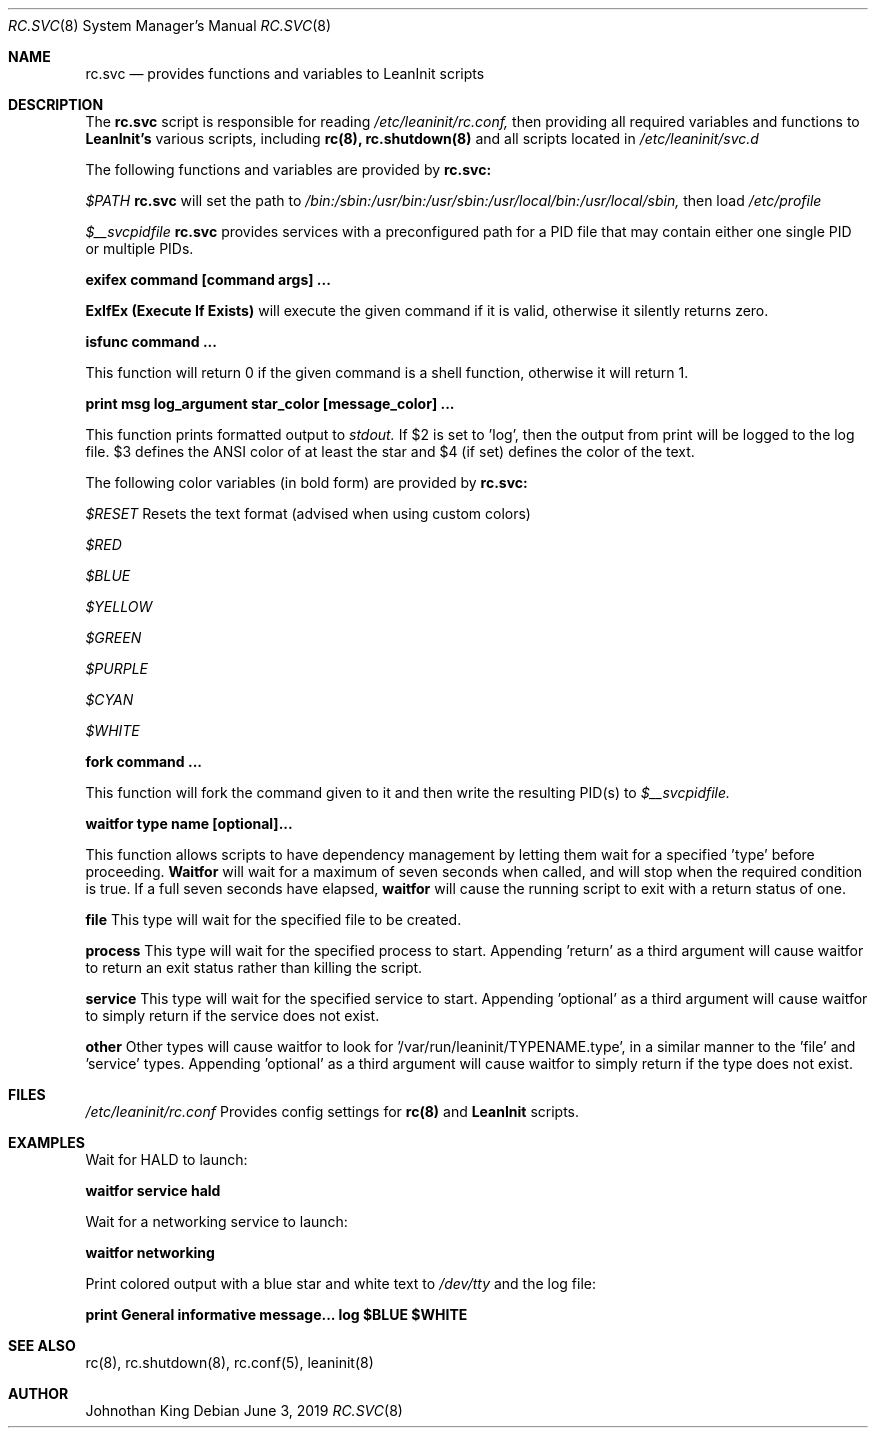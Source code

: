 .\" Copyright (c) 2018-2019 Johnothan King. All rights reserved.
.\"
.\" Permission is hereby granted, free of charge, to any person obtaining a copy
.\" of this software and associated documentation files (the "Software"), to deal
.\" in the Software without restriction, including without limitation the rights
.\" to use, copy, modify, merge, publish, distribute, sublicense, and/or sell
.\" copies of the Software, and to permit persons to whom the Software is
.\" furnished to do so, subject to the following conditions:
.\"
.\" The above copyright notice and this permission notice shall be included in all
.\" copies or substantial portions of the Software.
.\"
.\" THE SOFTWARE IS PROVIDED "AS IS", WITHOUT WARRANTY OF ANY KIND, EXPRESS OR
.\" IMPLIED, INCLUDING BUT NOT LIMITED TO THE WARRANTIES OF MERCHANTABILITY,
.\" FITNESS FOR A PARTICULAR PURPOSE AND NONINFRINGEMENT. IN NO EVENT SHALL THE
.\" AUTHORS OR COPYRIGHT HOLDERS BE LIABLE FOR ANY CLAIM, DAMAGES OR OTHER
.\" LIABILITY, WHETHER IN AN ACTION OF CONTRACT, TORT OR OTHERWISE, ARISING FROM,
.\" OUT OF OR IN CONNECTION WITH THE SOFTWARE OR THE USE OR OTHER DEALINGS IN THE
.\" SOFTWARE.
.\"
.Dd June 3, 2019
.Dt RC.SVC 8
.Os
.Sh NAME
.Nm rc.svc
.Nd provides functions and variables to
.Nm LeanInit
scripts
.Sh DESCRIPTION
The
.Nm rc.svc
script is responsible for reading
.Em /etc/leaninit/rc.conf,
then providing all required
variables and functions to
.Nm LeanInit's
various scripts, including
.Nm rc(8), rc.shutdown(8)
and all scripts located in
.Em /etc/leaninit/svc.d


The following functions and variables are provided by
.Nm rc.svc:

.Em $PATH
.Nm rc.svc
will set the path to
.Em /bin:/sbin:/usr/bin:/usr/sbin:/usr/local/bin:/usr/local/sbin,
then load
.Em /etc/profile



.Em $__svcpidfile
.Nm rc.svc
provides services with a preconfigured path for a PID file that may contain either one single PID or multiple PIDs.



.Nm exifex command [command args] ...

.Nm ExIfEx (Execute If Exists)
will execute the given command if it is valid, otherwise it silently returns zero.



.Nm isfunc command ...

This function will return 0 if the given command is a shell function, otherwise it will return 1.



.Nm print "msg" log_argument star_color [message_color] ...

This function prints formatted output to
.Em stdout.
If $2 is set to 'log', then the output from print will be logged to the log file.
$3 defines the ANSI color of at least the star and $4 (if set) defines the color of the text.

The following color variables (in bold form) are provided by
.Nm rc.svc:

.Em $RESET
Resets the text format (advised when using custom colors)

.Em $RED

.Em $BLUE

.Em $YELLOW

.Em $GREEN

.Em $PURPLE

.Em $CYAN

.Em $WHITE



.Nm fork command ...

This function will fork the command given to it and then write
the resulting PID(s) to
.Em $__svcpidfile.



.Nm waitfor type name [optional]...

This function allows scripts to have dependency management
by letting them wait for a specified 'type' before proceeding.
.Nm Waitfor
will wait for a maximum of seven seconds when called,
and will stop when the required condition is true.
If a full seven seconds have elapsed,
.Nm waitfor
will cause the running script to exit with a return status of one.

.Nm file
This type will wait for the specified file to be created.

.Nm process
This type will wait for the specified process to start. Appending 'return' as a third argument will cause waitfor to return an exit status rather than killing the script.

.Nm service
This type will wait for the specified service to start.
Appending 'optional' as a third argument will cause waitfor to simply return if the service does not exist.

.Nm other
Other types will cause waitfor to look for '/var/run/leaninit/TYPENAME.type', in a similar manner to the 'file' and 'service' types.
Appending 'optional' as a third argument will cause waitfor to simply return if the type does not exist.
.Sh FILES
.Em /etc/leaninit/rc.conf
Provides config settings for
.Nm rc(8)
and
.Nm LeanInit
scripts.
.Sh EXAMPLES
Wait for HALD to launch:

.Nm waitfor service hald


Wait for a networking service to launch:

.Nm waitfor networking


Print colored output with a blue star and white text to
.Em /dev/tty
and the log file:

.Nm print "General informative message..." log "$BLUE" "$WHITE"
.Sh SEE ALSO
rc(8), rc.shutdown(8), rc.conf(5), leaninit(8)
.Sh AUTHOR
Johnothan King
